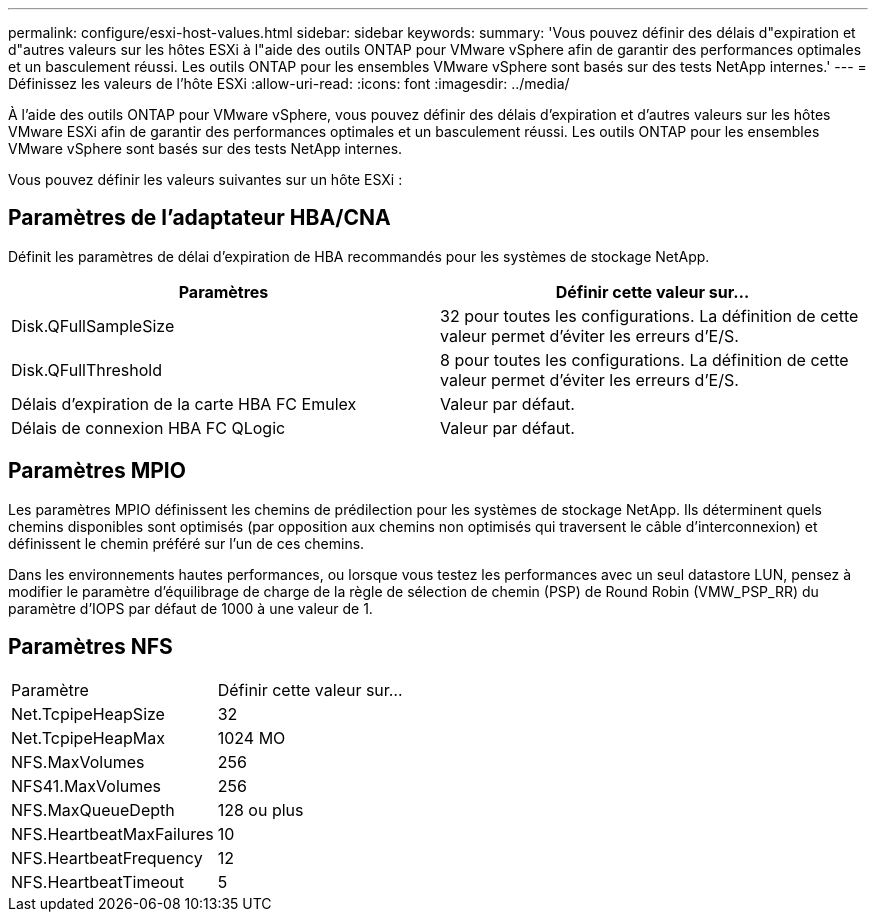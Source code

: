 ---
permalink: configure/esxi-host-values.html 
sidebar: sidebar 
keywords:  
summary: 'Vous pouvez définir des délais d"expiration et d"autres valeurs sur les hôtes ESXi à l"aide des outils ONTAP pour VMware vSphere afin de garantir des performances optimales et un basculement réussi. Les outils ONTAP pour les ensembles VMware vSphere sont basés sur des tests NetApp internes.' 
---
= Définissez les valeurs de l'hôte ESXi
:allow-uri-read: 
:icons: font
:imagesdir: ../media/


[role="lead"]
À l'aide des outils ONTAP pour VMware vSphere, vous pouvez définir des délais d'expiration et d'autres valeurs sur les hôtes VMware ESXi afin de garantir des performances optimales et un basculement réussi. Les outils ONTAP pour les ensembles VMware vSphere sont basés sur des tests NetApp internes.

Vous pouvez définir les valeurs suivantes sur un hôte ESXi :



== Paramètres de l'adaptateur HBA/CNA

Définit les paramètres de délai d'expiration de HBA recommandés pour les systèmes de stockage NetApp.

|===
| Paramètres | Définir cette valeur sur... 


| Disk.QFullSampleSize | 32 pour toutes les configurations. La définition de cette valeur permet d'éviter les erreurs d'E/S. 


| Disk.QFullThreshold | 8 pour toutes les configurations. La définition de cette valeur permet d'éviter les erreurs d'E/S. 


| Délais d'expiration de la carte HBA FC Emulex | Valeur par défaut. 


| Délais de connexion HBA FC QLogic | Valeur par défaut. 
|===


== Paramètres MPIO

Les paramètres MPIO définissent les chemins de prédilection pour les systèmes de stockage NetApp. Ils déterminent quels chemins disponibles sont optimisés (par opposition aux chemins non optimisés qui traversent le câble d'interconnexion) et définissent le chemin préféré sur l'un de ces chemins.

Dans les environnements hautes performances, ou lorsque vous testez les performances avec un seul datastore LUN, pensez à modifier le paramètre d'équilibrage de charge de la règle de sélection de chemin (PSP) de Round Robin (VMW_PSP_RR) du paramètre d'IOPS par défaut de 1000 à une valeur de 1.



== Paramètres NFS

|===


| Paramètre | Définir cette valeur sur... 


| Net.TcpipeHeapSize | 32 


| Net.TcpipeHeapMax | 1024 MO 


| NFS.MaxVolumes | 256 


| NFS41.MaxVolumes | 256 


| NFS.MaxQueueDepth | 128 ou plus 


| NFS.HeartbeatMaxFailures | 10 


| NFS.HeartbeatFrequency | 12 


| NFS.HeartbeatTimeout | 5 
|===